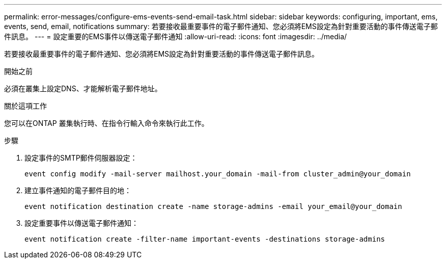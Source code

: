 ---
permalink: error-messages/configure-ems-events-send-email-task.html 
sidebar: sidebar 
keywords: configuring, important, ems, events, send, email, notifications 
summary: 若要接收最重要事件的電子郵件通知、您必須將EMS設定為針對重要活動的事件傳送電子郵件訊息。 
---
= 設定重要的EMS事件以傳送電子郵件通知
:allow-uri-read: 
:icons: font
:imagesdir: ../media/


[role="lead"]
若要接收最重要事件的電子郵件通知、您必須將EMS設定為針對重要活動的事件傳送電子郵件訊息。

.開始之前
必須在叢集上設定DNS、才能解析電子郵件地址。

.關於這項工作
您可以在ONTAP 叢集執行時、在指令行輸入命令來執行此工作。

.步驟
. 設定事件的SMTP郵件伺服器設定：
+
`event config modify -mail-server mailhost.your_domain -mail-from cluster_admin@your_domain`

. 建立事件通知的電子郵件目的地：
+
`event notification destination create -name storage-admins -email your_email@your_domain`

. 設定重要事件以傳送電子郵件通知：
+
`event notification create -filter-name important-events -destinations storage-admins`


